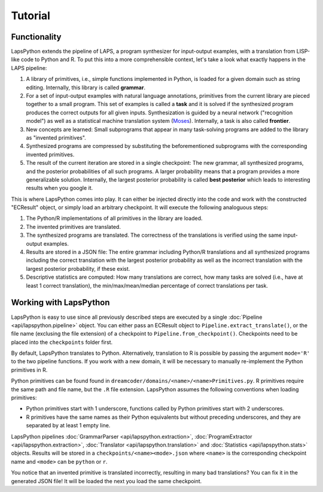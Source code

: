 Tutorial
========

.. _functionality:

Functionality
-------------

LapsPython extends the pipeline of LAPS, a program synthesizer for input-output examples, with a translation from LISP-like code to Python and R. To put this into a more comprehensible context, let's take a look what exactly happens in the LAPS pipeline:

#. A library of primitives, i.e., simple functions implemented in Python, is loaded for a given domain such as string editing. Internally, this library is called **grammar**.
#. For a set of input-output examples with natural language annotations, primitives from the current library are pieced together to a small program. This set of examples is called a **task** and it is solved if the synthesized program produces the correct outputs for all given inputs. Synthesization is guided by a neural network ("recognition model") as well as a statistical machine translation system (`Moses <http://www2.statmt.org/moses/>`_). Internally, a task is also called **frontier**.
#. New concepts are learned: Small subprograms that appear in many task-solving programs are added to the library as "invented primitives".
#. Synthesized programs are compressed by substituting the beforementioned subprograms with the corresponding invented primitives.
#. The result of the current iteration are stored in a single checkpoint: The new grammar, all synthesized programs, and the posterior probabilities of all such programs. A larger probability means that a program provides a more generalizable solution. Internally, the largest posterior probability is called **best posterior** which leads to interesting results when you google it.

This is where LapsPython comes into play. It can either be injected directly into the code and work with the constructed "ECResult" object, or simply load an arbitrary checkpoint. It will execute the following analoguous steps:

#. The Python/R implementations of all primitives in the library are loaded.
#. The invented primitives are translated.
#. The synthesized programs are translated. The correctness of the translations is verified using the same input-output examples.
#. Results are stored in a JSON file: The entire grammar including Python/R translations and all synthesized programs including the correct translation with the largest posterior probability as well as the incorrect translation with the largest posterior probability, if these exist.
#. Descriptive statistics are computed: How many translations are correct, how many tasks are solved (i.e., have at least 1 correct translation), the min/max/mean/median percentage of correct translations per task.

Working with LapsPython
-----------------------

LapsPython is easy to use since all previously described steps are executed by a single :doc:`Pipeline <api/lapspython.pipeline>` object. You can either pass an ECResult object to ``Pipeline.extract_translate()``, or the file name (exclusing the file extension) of a checkpoint to ``Pipeline.from_checkpoint()``. Checkpoints need to be placed into the ``checkpoints`` folder first.

By default, LapsPython translates to Python. Alternatively, translation to R is possible by passing the argument ``mode='R'`` to the two pipeline functions. If you work with a new domain, it will be necessary to manually re-implement the Python primitives in R.

Python primitives can be found found in ``dreamcoder/domains/<name>/<name>Primitives.py``. R primitives require the same path and file name, but the ``.R`` file extension. LapsPython assumes the following conventions when loading primitives:

* Python primitives start with 1 underscore, functions called by Python primitives start with 2 underscores.
* R primitives have the same names as their Python equivalents but without preceding underscores, and they are separated by at least 1 empty line.

LapsPython pipelines :doc:`GrammarParser <api/lapspython.extraction>`, :doc:`ProgramExtractor <api/lapspython.extraction>`, :doc:`Translator <api/lapspython.translation>` and :doc:`Statistics <api/lapspython.stats>` objects. Results will be stored in a ``checkpoints/<name><mode>.json`` where ``<name>`` is the corresponding checkpoint name and ``<mode>`` can be ``python`` or ``r``.

You notice that an invented primitive is translated incorrectly, resulting in many bad translations? You can fix it in the generated JSON file! It will be loaded the next you load the same checkpoint.
